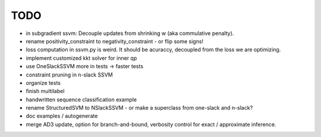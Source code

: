 TODO
================
* in subgradient ssvm: Decouple updates from shrinking w (aka commulative penalty).
* rename positivity_constraint to negativity_constraint - or flip some signs!
* loss computation in ssvm.py is weird. It should be acuraccy, decoupled from the loss we are optimizing.
* implement customized kkt solver for inner qp
* use OneSlackSSVM more in tests -> faster tests
* constraint pruning in n-slack SSVM
* organize tests
* finish multilabel
* handwritten sequence classification example
* rename StructuredSVM to NSlackSSVM - or make a superclass from one-slack and n-slack?
* doc examples / autogenerate
* merge AD3 update, option for branch-and-bound, verbosity control for exact / approximate inference.
